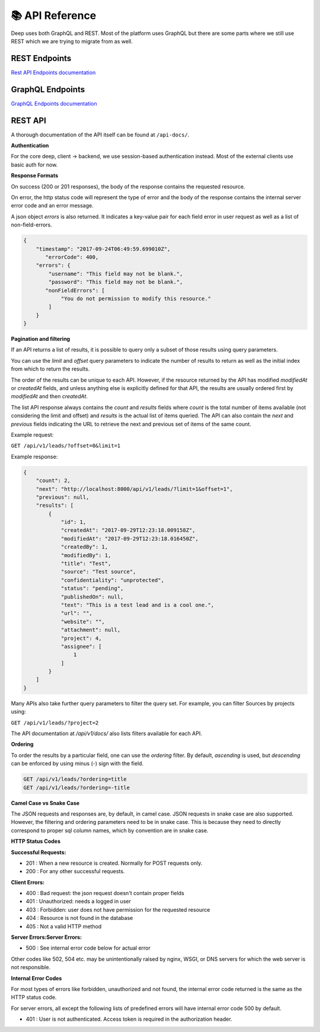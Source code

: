 
📚 API Reference
+++++++++++++++++


Deep uses both GraphQL and REST.
Most of the platform uses GraphQL but there are some parts where we still use 
REST which we are trying to migrate from as well.

REST Endpoints
------------------

`Rest API Endpoints documentation <https://prod-api.thedeep.io/api-docs/>`_


GraphQL Endpoints
--------------------

`GraphQL Endpoints documentation <https://prod-api.thedeep.io/graphql-docs/>`_

REST API
----------

A thorough documentation of the API itself can be found at ``/api-docs/``.

**Authentication**

For the core deep, client -> backend, we use session-based authentication instead.
Most of the external clients use basic auth for now.

**Response Formats**

On success (200 or 201 responses), the body of the response contains the requested resource.

On error, the http status code will represent the type of error and the body of the response contains the internal server error code and an error message.

A json object `errors` is also returned. It indicates a key-value pair for each field error in user request as well as a list of non-field-errors.

.. code-block:: bash 

 {
     "timestamp": "2017-09-24T06:49:59.699010Z",
 	"errorCode": 400,
     "errors": {
         "username": "This field may not be blank.",
         "password": "This field may not be blank.",
     	"nonFieldErrors": [
             "You do not permission to modify this resource."
         ]
     }
 }

**Pagination and filtering**

If an API returns a list of results, it is possible to query only a subset of those results using query parameters.

You can use the `limit` and `offset` query parameters to indicate the number of results to return as well as the
initial index from which to return the results.

The order of the results can be unique to each API. However, if the resource returned by the API
has modified `modifiedAt` or `createdAt` fields, and unless anything else is explicitly defined for that
API, the results are usually ordered first by `modifiedAt` and then `createdAt`.

The list API response always contains the `count` and `results` fields where `count` is the total number
of items available (not considering the limit and offset) and `results` is the actual list of items queried.
The API can also contain the `next` and `previous` fields indicating the URL to retrieve the next and previous set of items of the same count.

Example request:


``GET /api/v1/leads/?offset=0&limit=1``

Example response:

.. code-block:: bash

 {
     "count": 2,
     "next": "http://localhost:8000/api/v1/leads/?limit=1&offset=1",
     "previous": null,
     "results": [
         {
             "id": 1,
             "createdAt": "2017-09-29T12:23:18.009158Z",
             "modifiedAt": "2017-09-29T12:23:18.016450Z",
             "createdBy": 1,
             "modifiedBy": 1,
             "title": "Test",
             "source": "Test source",
             "confidentiality": "unprotected",
             "status": "pending",
             "publishedOn": null,
             "text": "This is a test lead and is a cool one.",
             "url": "",
             "website": "",
             "attachment": null,
             "project": 4,
             "assignee": [
                 1
             ]
         }
     ]
 }

Many APIs also take further query parameters to filter the query set. For example, you can filter Sources by projects using:

``GET /api/v1/leads/?project=2``


The API documentation at */api/v1/docs/* also lists filters available for each API.

**Ordering**

To order the results by a particular field, one can use the `ordering` filter. By default, *ascending* is used, but *descending* can be enforced by using minus (-) sign with the field.

.. code-block:: bash

 GET /api/v1/leads/?ordering=title
 GET /api/v1/leads/?ordering=-title


**Camel Case vs Snake Case**

The JSON requests and responses are, by default, in camel case. JSON requests in snake case are also
supported. However, the filtering and ordering parameters need to be in snake case. This is because
they need to directly correspond to proper sql column names, which by convention are in snake case.

**HTTP Status Codes**

**Successful Requests:**

* 201 :	When a new resource is created. Normally for POST requests only.
* 200 :	For any other successful requests.

**Client Errors:**

* 400 :	Bad request: the json request doesn't contain proper fields
* 401 :	Unauthorized: needs a logged in user
* 403 :	Forbidden: user does not have permission for the requested resource
* 404 :	Resource is not found in the database
* 405 :	Not a valid HTTP method

**Server Errors:Server Errors:**

* 500 :	See internal error code below for actual error

Other codes like 502, 504 etc. may be unintentionally raised by nginx, WSGI, or DNS servers for which the web server is not responsible.

**Internal Error Codes**

For most types of errors like forbidden, unauthorized and not found, the internal error code returned is the same as the HTTP status code.

For server errors, all except the following lists of predefined errors will have internal error code 500 by default.

* 401 : User is not authenticated. Access token is required in the authorization header.
